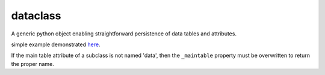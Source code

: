 dataclass
---------

A generic python object enabling straightforward persistence of data tables and attributes.
    
simple example demonstrated `here <http://nbviewer.ipython.org/github/timothydmorton/dataclass/blob/master/examples/test_datastore.ipynb>`_.

If the main table attribute of a subclass is not named 'data', then the ``_maintable`` property must be overwritten to return the proper name.   
